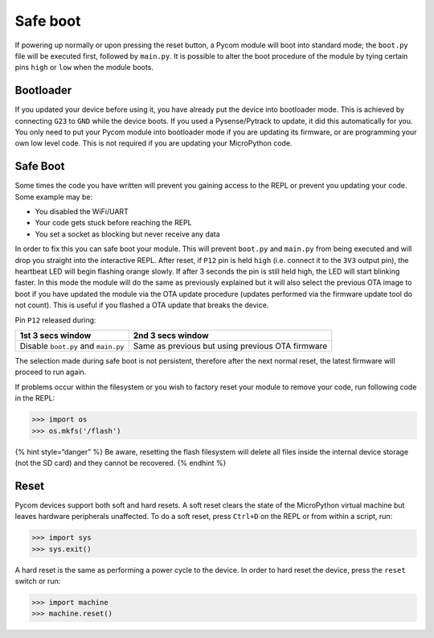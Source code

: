 Safe boot
=========

If powering up normally or upon pressing the reset button, a Pycom
module will boot into standard mode; the ``boot.py`` file will be
executed first, followed by ``main.py``. It is possible to alter the
boot procedure of the module by tying certain pins ``high`` or ``low``
when the module boots.

Bootloader
----------

If you updated your device before using it, you have already put the
device into bootloader mode. This is achieved by connecting ``G23`` to
``GND`` while the device boots. If you used a Pysense/Pytrack to update,
it did this automatically for you. You only need to put your Pycom
module into bootloader mode if you are updating its firmware, or are
programming your own low level code. This is not required if you are
updating your MicroPython code.

.. _safe-boot-1:

Safe Boot
---------

Some times the code you have written will prevent you gaining access to
the REPL or prevent you updating your code. Some example may be:

-  You disabled the WiFi/UART
-  Your code gets stuck before reaching the REPL
-  You set a socket as blocking but never receive any data

In order to fix this you can safe boot your module. This will prevent
``boot.py`` and ``main.py`` from being executed and will drop you
straight into the interactive REPL. After reset, if ``P12`` pin is held
``high`` (i.e. connect it to the ``3V3`` output pin), the heartbeat LED
will begin flashing orange slowly. If after 3 seconds the pin is still
held high, the LED will start blinking faster. In this mode the module
will do the same as previously explained but it will also select the
previous OTA image to boot if you have updated the module via the OTA
update procedure (updates performed via the firmware update tool do not
count). This is useful if you flashed a OTA update that breaks the
device.

Pin ``P12`` released during:

+-----------------------------------+-----------------------------------+
| 1st 3 secs window                 | 2nd 3 secs window                 |
+===================================+===================================+
| Disable ``boot.py`` and           | Same as previous but using        |
| ``main.py``                       | previous OTA firmware             |
+-----------------------------------+-----------------------------------+

The selection made during safe boot is not persistent, therefore after
the next normal reset, the latest firmware will proceed to run again.

If problems occur within the filesystem or you wish to factory reset
your module to remove your code, run following code in the REPL:

.. code:: python

   >>> import os
   >>> os.mkfs('/flash')

{% hint style=“danger” %} Be aware, resetting the flash filesystem will
delete all files inside the internal device storage (not the SD card)
and they cannot be recovered. {% endhint %}

Reset
-----

Pycom devices support both soft and hard resets. A soft reset clears the
state of the MicroPython virtual machine but leaves hardware peripherals
unaffected. To do a soft reset, press ``Ctrl+D`` on the REPL or from
within a script, run:

.. code:: python

   >>> import sys
   >>> sys.exit()

A hard reset is the same as performing a power cycle to the device. In
order to hard reset the device, press the ``reset`` switch or run:

.. code:: python

   >>> import machine
   >>> machine.reset()
